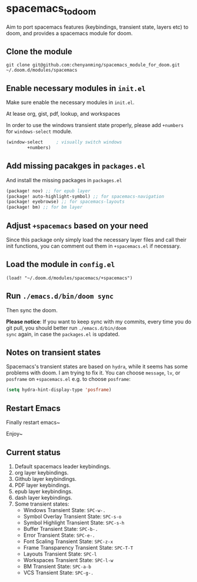 * spacemacs_to_doom

Aim to port spacemacs features (keybindings, transient state, layers etc) to doom, and provides a spacemacs module for doom.

** Clone the module
~git clone git@github.com:chenyanming/spacemacs_module_for_doom.git ~/.doom.d/modules/spacemacs~

** Enable necessary modules in ~init.el~
Make sure enable the necessary modules in ~init.el~.

At lease org, gist, pdf, lookup, and workspaces

In order to use the windows transient state properly, please add ~+numbers~ for
~windows-select~ module.
#+BEGIN_SRC emacs-lisp
(window-select     ; visually switch windows
        +numbers)
#+END_SRC

** Add missing pacakges in ~packages.el~
And install the missing packages in ~packages.el~

#+BEGIN_SRC emacs-lisp
(package! nov) ;; for epub layer
(package! auto-highlight-symbol) ;; for spacemacs-navigation
(package! eyebrowse) ;; for spacemacs-layouts
(package! bm) ;; for bm layer
#+END_SRC
** Adjust ~+spacemacs~ based on your need
Since this package only simply load the necessary layer files and call their init functions, you can comment out
them in ~+spacemacs.el~ if necessary.

** Load the module in ~config.el~
~(load! "~/.doom.d/modules/spacemacs/+spacemacs")~

** Run ~./emacs.d/bin/doom sync~
Then sync the doom.

*Please notice*:
If you want to keep sync with my commits, every time you do git pull, you should better run ~./emacs.d/bin/doom
sync~ again, in case the ~packages.el~ is updated.
** Notes on transient states
Spacemacs's transient states are based on ~hydra~, while it seems has some
problems with doom. I am trying to fix it.
You can choose ~message~, ~lv~, or ~posframe~ on ~+spacemacs.el~
e.g. to choose ~posframe~:
#+BEGIN_SRC emacs-lisp
(setq hydra-hint-display-type 'posframe)
#+END_SRC

** Restart Emacs
Finally restart emacs~

Enjoy~

** Current status
1. Default spacemacs leader keybindings.
2. org layer keybindings.
3. Github layer keybindings.
4. PDF layer keybindings.
5. epub layer keybindings.
6. dash layer keybindings.
7. Some transient states:
   - Windows Transient State: ~SPC-w-.~
   - Symbol Overlay Transient State: ~SPC-s-o~
   - Symbol Highlight Transient State: ~SPC-s-h~
   - Buffer Transient State: ~SPC-b-.~
   - Error Transient State: ~SPC-e-.~
   - Font Scaling Transient State: ~SPC-z-x~
   - Frame Transparency Transient State: ~SPC-T-T~
   - Layouts Transient State: ~SPC-l~
   - Workspaces Transient State: ~SPC-l-w~
   - BM Transient State: ~SPC-a-b~
   - VCS Transient State: ~SPC-g-.~
